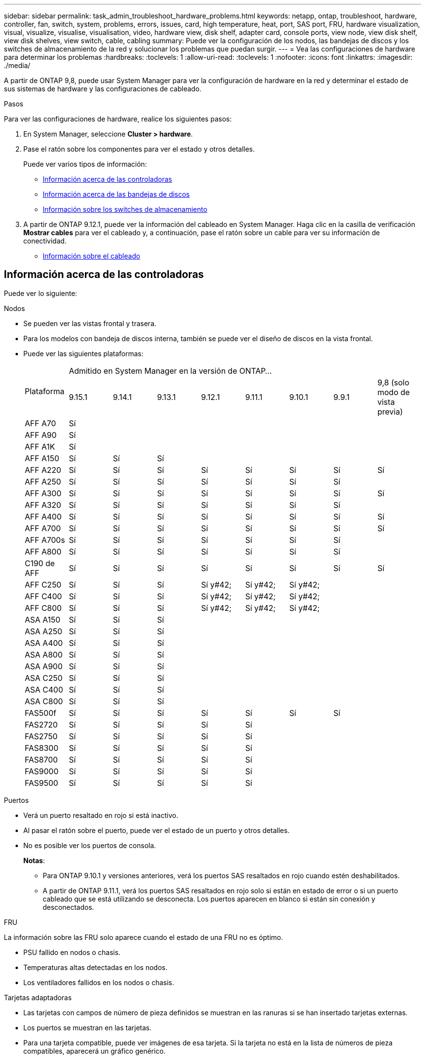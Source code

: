 ---
sidebar: sidebar 
permalink: task_admin_troubleshoot_hardware_problems.html 
keywords: netapp, ontap, troubleshoot, hardware, controller, fan, switch, system, problems, errors, issues, card, high temperature, heat, port, SAS port, FRU, hardware visualization, visual, visualize, visualise, visualisation, video, hardware view, disk shelf, adapter card, console ports, view node, view disk shelf, view disk shelves, view switch, cable, cabling 
summary: Puede ver la configuración de los nodos, las bandejas de discos y los switches de almacenamiento de la red y solucionar los problemas que puedan surgir. 
---
= Vea las configuraciones de hardware para determinar los problemas
:hardbreaks:
:toclevels: 1
:allow-uri-read: 
:toclevels: 1
:nofooter: 
:icons: font
:linkattrs: 
:imagesdir: ./media/


[role="lead"]
A partir de ONTAP 9,8, puede usar System Manager para ver la configuración de hardware en la red y determinar el estado de sus sistemas de hardware y las configuraciones de cableado.

.Pasos
Para ver las configuraciones de hardware, realice los siguientes pasos:

. En System Manager, seleccione *Cluster > hardware*.
. Pase el ratón sobre los componentes para ver el estado y otros detalles.
+
Puede ver varios tipos de información:

+
** <<Información acerca de las controladoras>>
** <<Información acerca de las bandejas de discos>>
** <<Información sobre los switches de almacenamiento>>


. A partir de ONTAP 9.12.1, puede ver la información del cableado en System Manager. Haga clic en la casilla de verificación *Mostrar cables* para ver el cableado y, a continuación, pase el ratón sobre un cable para ver su información de conectividad.
+
** <<Información sobre el cableado>>






== Información acerca de las controladoras

Puede ver lo siguiente:

[role="tabbed-block"]
====
.Nodos
--
* Se pueden ver las vistas frontal y trasera.
* Para los modelos con bandeja de discos interna, también se puede ver el diseño de discos en la vista frontal.
* Puede ver las siguientes plataformas:
+
|===


.2+| Plataforma 8+| Admitido en System Manager en la versión de ONTAP... 


| 9.15.1 | 9.14.1 | 9.13.1 | 9.12.1 | 9.11.1 | 9.10.1 | 9.9.1 | 9,8 (solo modo de vista previa) 


 a| 
AFF A70
 a| 
Sí
 a| 
 a| 
 a| 
 a| 
 a| 
 a| 
 a| 



 a| 
AFF A90
 a| 
Sí
 a| 
 a| 
 a| 
 a| 
 a| 
 a| 
 a| 



 a| 
AFF A1K
 a| 
Sí
 a| 
 a| 
 a| 
 a| 
 a| 
 a| 
 a| 



 a| 
AFF A150
 a| 
Sí
 a| 
Sí
 a| 
Sí
 a| 
 a| 
 a| 
 a| 
 a| 



 a| 
AFF A220
 a| 
Sí
 a| 
Sí
 a| 
Sí
 a| 
Sí
 a| 
Sí
 a| 
Sí
 a| 
Sí
 a| 
Sí



 a| 
AFF A250
 a| 
Sí
 a| 
Sí
 a| 
Sí
 a| 
Sí
 a| 
Sí
 a| 
Sí
 a| 
Sí
 a| 



 a| 
AFF A300
 a| 
Sí
 a| 
Sí
 a| 
Sí
 a| 
Sí
 a| 
Sí
 a| 
Sí
 a| 
Sí
 a| 
Sí



 a| 
AFF A320
 a| 
Sí
 a| 
Sí
 a| 
Sí
 a| 
Sí
 a| 
Sí
 a| 
Sí
 a| 
Sí
 a| 



 a| 
AFF A400
 a| 
Sí
 a| 
Sí
 a| 
Sí
 a| 
Sí
 a| 
Sí
 a| 
Sí
 a| 
Sí
 a| 
Sí



 a| 
AFF A700
 a| 
Sí
 a| 
Sí
 a| 
Sí
 a| 
Sí
 a| 
Sí
 a| 
Sí
 a| 
Sí
 a| 
Sí



 a| 
AFF A700s
 a| 
Sí
 a| 
Sí
 a| 
Sí
 a| 
Sí
 a| 
Sí
 a| 
Sí
 a| 
Sí
 a| 



 a| 
AFF A800
 a| 
Sí
 a| 
Sí
 a| 
Sí
 a| 
Sí
 a| 
Sí
 a| 
Sí
 a| 
Sí
 a| 



 a| 
C190 de AFF
 a| 
Sí
 a| 
Sí
 a| 
Sí
 a| 
Sí
 a| 
Sí
 a| 
Sí
 a| 
Sí
 a| 
Sí



 a| 
AFF C250
 a| 
Sí
 a| 
Sí
 a| 
Sí
 a| 
Sí y#42;
 a| 
Sí y#42;
 a| 
Sí y#42;
 a| 
 a| 



 a| 
AFF C400
 a| 
Sí
 a| 
Sí
 a| 
Sí
 a| 
Sí y#42;
 a| 
Sí y#42;
 a| 
Sí y#42;
 a| 
 a| 



 a| 
AFF C800
 a| 
Sí
 a| 
Sí
 a| 
Sí
 a| 
Sí y#42;
 a| 
Sí y#42;
 a| 
Sí y#42;
 a| 
 a| 



 a| 
ASA A150
 a| 
Sí
 a| 
Sí
 a| 
Sí
 a| 
 a| 
 a| 
 a| 
 a| 



 a| 
ASA A250
 a| 
Sí
 a| 
Sí
 a| 
Sí
 a| 
 a| 
 a| 
 a| 
 a| 



 a| 
ASA A400
 a| 
Sí
 a| 
Sí
 a| 
Sí
 a| 
 a| 
 a| 
 a| 
 a| 



 a| 
ASA A800
 a| 
Sí
 a| 
Sí
 a| 
Sí
 a| 
 a| 
 a| 
 a| 
 a| 



 a| 
ASA A900
 a| 
Sí
 a| 
Sí
 a| 
Sí
 a| 
 a| 
 a| 
 a| 
 a| 



 a| 
ASA C250
 a| 
Sí
 a| 
Sí
 a| 
Sí
 a| 
 a| 
 a| 
 a| 
 a| 



 a| 
ASA C400
 a| 
Sí
 a| 
Sí
 a| 
Sí
 a| 
 a| 
 a| 
 a| 
 a| 



 a| 
ASA C800
 a| 
Sí
 a| 
Sí
 a| 
Sí
 a| 
 a| 
 a| 
 a| 
 a| 



 a| 
FAS500f
 a| 
Sí
 a| 
Sí
 a| 
Sí
 a| 
Sí
 a| 
Sí
 a| 
Sí
 a| 
Sí
 a| 



 a| 
FAS2720
 a| 
Sí
 a| 
Sí
 a| 
Sí
 a| 
Sí
 a| 
Sí
 a| 
 a| 
 a| 



 a| 
FAS2750
 a| 
Sí
 a| 
Sí
 a| 
Sí
 a| 
Sí
 a| 
Sí
 a| 
 a| 
 a| 



 a| 
FAS8300
 a| 
Sí
 a| 
Sí
 a| 
Sí
 a| 
Sí
 a| 
Sí
 a| 
 a| 
 a| 



 a| 
FAS8700
 a| 
Sí
 a| 
Sí
 a| 
Sí
 a| 
Sí
 a| 
Sí
 a| 
 a| 
 a| 



 a| 
FAS9000
 a| 
Sí
 a| 
Sí
 a| 
Sí
 a| 
Sí
 a| 
Sí
 a| 
 a| 
 a| 



 a| 
FAS9500
 a| 
Sí
 a| 
Sí
 a| 
Sí
 a| 
Sí
 a| 
Sí
 a| 
 a| 
 a| 

|===


--
.Puertos
--
* Verá un puerto resaltado en rojo si está inactivo.
* Al pasar el ratón sobre el puerto, puede ver el estado de un puerto y otros detalles.
* No es posible ver los puertos de consola.
+
*Notas*:

+
** Para ONTAP 9.10.1 y versiones anteriores, verá los puertos SAS resaltados en rojo cuando estén deshabilitados.
** A partir de ONTAP 9.11.1, verá los puertos SAS resaltados en rojo solo si están en estado de error o si un puerto cableado que se está utilizando se desconecta.  Los puertos aparecen en blanco si están sin conexión y desconectados.




--
.FRU
--
La información sobre las FRU solo aparece cuando el estado de una FRU no es óptimo.

* PSU fallido en nodos o chasis.
* Temperaturas altas detectadas en los nodos.
* Los ventiladores fallidos en los nodos o chasis.


--
.Tarjetas adaptadoras
--
* Las tarjetas con campos de número de pieza definidos se muestran en las ranuras si se han insertado tarjetas externas.
* Los puertos se muestran en las tarjetas.
* Para una tarjeta compatible, puede ver imágenes de esa tarjeta.  Si la tarjeta no está en la lista de números de pieza compatibles, aparecerá un gráfico genérico.


--
====


== Información acerca de las bandejas de discos

Puede ver lo siguiente:

[role="tabbed-block"]
====
.Bandejas de discos
--
* Puede mostrar las vistas frontal y trasera.
* Es posible ver los siguientes modelos de bandeja de discos:
+
[cols="35,65"]
|===


| Si el sistema se está ejecutando... | Luego, puede usar System Manager para ver... 


| ONTAP 9.9.1 y versiones posteriores | Todas las bandejas con _NOT_ se han designado como «fin de servicio» o «fin de la disponibilidad» 


| ONTAP 9,8 | DS4243, DS4486, DS212C, DS2246, DS224C, Y NS224 
|===


--
.Puertos de la bandeja
--
* Puede ver el estado del puerto.
* Puede ver la información del puerto remoto si el puerto está conectado.


--
.FRU de bandeja
--
* Se muestra la información sobre los fallos de PSU.


--
====


== Información sobre los switches de almacenamiento

Puede ver lo siguiente:

[role="tabbed-block"]
====
.Switches de almacenamiento
--
* La pantalla muestra los switches que actúan como switches de almacenamiento que se usan para conectar las bandejas a los nodos.
* A partir de ONTAP 9.9.1, System Manager muestra información sobre un switch que actúa como un switch de almacenamiento y un clúster, lo que también se puede compartir entre los nodos de una pareja de alta disponibilidad.
* Se muestra la siguiente información:
+
** Nombre del switch
** Dirección IP
** Número de serie
** Versión de SNMP
** Versión del sistema


* Puede ver los siguientes modelos de switch de almacenamiento:
+
[cols="35,65"]
|===


| Si el sistema se está ejecutando... | Luego, puede usar System Manager para ver... 


| ONTAP 9.11.1 o posterior | Cisco Nexus 3232C
Cisco Nexus 9336C-FX2
Mellanox SN2100 


| ONTAP 9.9.1 y 9.10.1 | Cisco Nexus 3232C
Cisco Nexus 9336C-FX2 


| ONTAP 9,8 | Cisco Nexus 3232C 
|===


--
.Puertos del switch de almacenamiento
--
* Se muestra la siguiente información:
+
** Nombre de la identidad
** Índice de identidad
** Estado
** Conexión remota
** Otros detalles




--
====


== Información sobre el cableado

A partir de ONTAP 9.12.1, se puede ver la siguiente información sobre el cableado:

* *Cableado* entre controladores, interruptores y estantes cuando no se utilizan puentes de almacenamiento
* *Conectividad* que muestra los ID y las direcciones MAC de los puertos en cada extremo del cable

